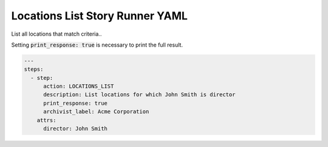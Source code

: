 .. _locations_list_yamlref:

Locations List Story Runner YAML
.........................................

List all locations that match criteria..

Setting :code:`print_response: true` is necessary to print the full result.

.. code-block:: yaml
    
    ---
    steps:
      - step:
          action: LOCATIONS_LIST
          description: List locations for which John Smith is director
          print_response: true
          archivist_label: Acme Corporation
        attrs:
          director: John Smith
